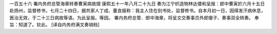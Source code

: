 一百五十六 署内务府总管海章转奏曹寅病故摺 
康熙五十一年八月二十九日 
奏为江宁织造物林达倭和呈报：郎中曹寅於六月十五日赴扬州，监督修书，七月二十四日，据共家人丁成、董良报称：我主人住在刻书处，监督修书。自本月初一日，因得发汗病休息，医治无效，于二十三日病故等语。为此呈报。等因。 
署内务府总管．郎中海章，将呈文交奏事员外郎傻子、奏事双全转奏。 
奉旨：知道了。钦此。 
[译自内务府满文奏销档] 